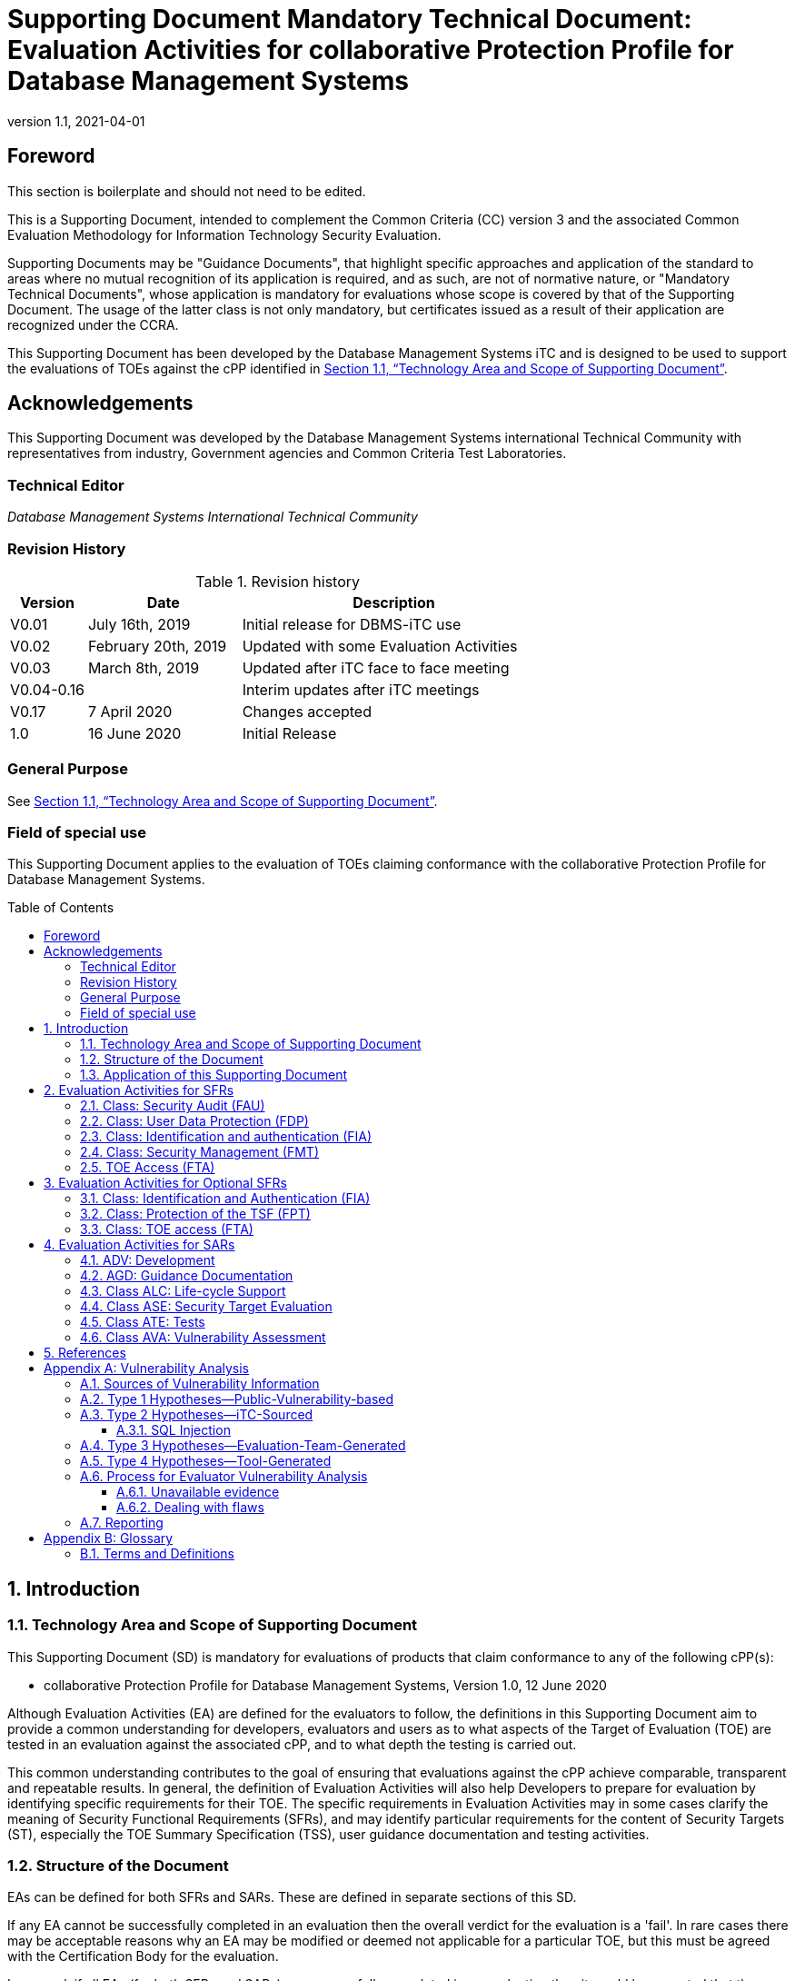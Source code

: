 = Supporting Document Mandatory Technical Document: Evaluation Activities for collaborative Protection Profile for Database Management Systems 
:showtitle:
:toc: macro
:toclevels: 7
:sectnumlevels: 7
:table-caption: Table
:imagesdir: images
:icons: font
:doctype: book
:revnumber: 1.1
:revdate: 2021-04-01
:xrefstyle: full

:iTC-longname: Database Management Systems
:iTC-shortname: DBMS-iTC
:iTC-email: cm-itc-mailing-list@gmail.com
:iTC-website: https://github.com/DBMS-iTC
:iTC-GitHub: https://github.com/DBMS-iTC/DBMS-iTC.github.io
:pp-name: collaborative Protection Profile for Database Management Systems
:pp-version: Version 1.0
:pp-date: 12 June 2020

== Foreword
[BOILERPLATE]
====
This section is boilerplate and should not need to be edited.
====

This is a Supporting Document, intended to complement the Common Criteria (CC) version 3 and the associated Common Evaluation Methodology for Information Technology Security Evaluation.

Supporting Documents may be "Guidance Documents", that highlight specific approaches and application of the standard to areas where no mutual recognition of its application is required, and as such, are not of normative nature, or "Mandatory Technical Documents", whose application is mandatory for evaluations whose scope is covered by that of the Supporting Document. The usage of the latter class is not only mandatory, but certificates issued as a result of their application are recognized under the CCRA.

This Supporting Document has been developed by the {iTC-longname} iTC and is designed to be used to support the evaluations of TOEs against the cPP identified in <<Technology Area and Scope of Supporting Document>>.

== Acknowledgements

This Supporting Document was developed by the {iTC-longname} international Technical Community with representatives from industry, Government agencies and Common Criteria Test Laboratories.

=== Technical Editor

_Database Management Systems International Technical Community_

=== Revision History

.Revision history
[%header,cols=".^1,.^2,.^4"]]
|===

|Version
|Date
|Description

|V0.01
|July 16th, 2019
|Initial release for DBMS-iTC use
|V0.02
|February 20th, 2019
|Updated with some Evaluation Activities
|V0.03
|March 8th, 2019
|Updated after iTC face to face meeting
|V0.04-0.16
|
|Interim updates after iTC meetings
|V0.17
|7 April 2020
|Changes accepted
|1.0
|16 June 2020
|Initial Release

|===

=== General Purpose

See <<Technology Area and Scope of Supporting Document>>.

=== Field of special use

This Supporting Document applies to the evaluation of TOEs claiming conformance with the {pp-name}.

toc::[]

:sectnums:

== Introduction

=== Technology Area and Scope of Supporting Document

This Supporting Document (SD) is mandatory for evaluations of products that claim conformance to any of the following cPP(s):



* {pp-name}, {pp-version}, {pp-date}

Although Evaluation Activities (EA) are defined for the evaluators to follow, the definitions in this Supporting Document aim to provide a common understanding for developers, evaluators and users as to what aspects of the Target of Evaluation (TOE) are tested in an evaluation against the associated cPP, and to what depth the testing is carried out.

This common understanding contributes to the goal of ensuring that evaluations against the cPP achieve comparable, transparent and repeatable results. In general, the definition of Evaluation Activities will also help Developers to prepare for evaluation by identifying specific requirements for their TOE. The specific requirements in Evaluation Activities may in some cases clarify the meaning of Security Functional Requirements (SFRs), and may identify particular requirements for the content of Security Targets (ST), especially the TOE Summary Specification (TSS), user guidance documentation and testing activities.



=== Structure of the Document

EAs can be defined for both SFRs and SARs. These are defined in separate sections of this SD.

If any EA cannot be successfully completed in an evaluation then the overall verdict for the evaluation is a 'fail'. In rare cases there may be acceptable reasons why an EA may be modified or deemed not applicable for a particular TOE, but this must be agreed with the Certification Body for the evaluation.

In general, if all EAs (for both SFRs and SARs) are successfully completed in an evaluation then it would be expected that the overall verdict for the evaluation is a 'pass'. To reach a 'fail' verdict when the EAs have been successfully completed would require a specific justification from the evaluator as to why the EAs were not sufficient for that TOE.

Similarly, at the more granular level of Assurance Components, if the Evaluation Activities for an Assurance Component and all of its related SFR Evaluation Activities are successfully completed in an evaluation then it would be expected that the verdict for the Assurance Component is a 'pass'. To reach a 'fail' verdict for the Assurance Component when these Evaluation Activities have been successfully completed would require a specific justification from the evaluator as to why the Evaluation Activities were not sufficient for that TOE.

=== Application of this Supporting Document

This Supporting Document (SD) defines three types of EAs; TSS, Guidance Documentation, and Tests are designed to be used in conjunction with cPPs. cPPs that rely on this SD will explicitly identify this document as a source for the EAs. Each security requirement (SFR or SAR) specified in the cPP could have multiple associated EAs. The security requirement naming convention is consistent between the cPP and SD ensuring a clear one to one correspondence between security requirements and EAs.

The cPP and SD are designed to be used in conjunction with each other, where the cPP lists SFRs and SARs and the SD catalogues EAs associated with each SFR and SAR. Some of the SFRs included in the cPP are optional. Therefore, an ST claiming conformance to the cPP does not necessarily have to include all possible SFRs defined in the cPP.

In an ST conformant to the cPP, several operations need to be performed (mainly selections and assignments). Some EAs define separate actions for different selected or assigned values in SFRs. The evaluator shall neither carry out EAs related to SFRs that are not claimed in the ST nor EAs related to specific selected or assigned values that are not claimed in the ST.

EAs do not necessarily have to be executed independently from each other. A description in a guidance documentation or one test case, for example, can cover multiple EAs at a time, no matter whether the EAs are related to the same or different SFRs.

== Evaluation Activities for SFRs



=== Class: Security Audit (FAU)

[BOILERPLATE]
====
*FAU_GEN.1 Audit data generation*
====

*TSS*

The list of auditable events is included in FAU_GEN.1. No further TSS activities are defined.

*Guidance Documentation*

The evaluator shall check the guidance documentation to ensure that, as a minimum, the auditable events specified in FAU_GEN.1 are listed and the associated information recorded is consistent with the definition of the SFRs.

*Tests*

For the events listed in the table of audit events in the ST, the evaluator shall verify the TOE’s ability to correctly generate audit records and that the associated information required by the ST is included in the audit record.

Note that the testing here may be accomplished in conjunction with the testing of the security mechanisms.

[BOILERPLATE]
====
*FAU_GEN.2 User identity association*
====

*TSS*

See FAU_GEN.1

*Guidance Documentation*

See FAU_GEN.1

*Tests*

This activity is accomplished in conjunction with the testing of FAU_GEN.1.1.

[BOILERPLATE]
====
*FAU_SEL.1 Selective audit*
====

*TSS*

The evaluator shall examine the TSS to verify that it identifies the attributes by which the TOE can be configured to selectively enable or disable the generation of auditable events.

*Guidance Documentation*

The evaluator shall examine the operational guidance to verify that it provides a list of the attributes that can be used to selectively enable or disable the generation of auditable events as well as instructions for performing this operation.

*Tests*

1. The evaluator shall generate audit records for each attribute specified in FAU_SEL.1.
2. The evaluator shall log on to the TOE using a role that is sufficiently privileged to modify the set of events that the TOE audits, and select auditable events for each attribute specified by FAU_SEL.1 in the ST, including any attribute included in the assignment. This shall be done for each attribute separately and a combination of two or more of the attributes.
3. The evaluator shall then:
a. Verify that audit logs are generated for the auditable events that have been selected;
b. Verify that audit logs are not generated for the auditable events that are not selected.

NOTE: The following testing may be done in conjunction with other assurance activities since auditable events occur as a by-product of the TOE being used to perform other security functions.

=== Class: User Data Protection (FDP)

[BOILERPLATE]
====
*FDP_ACC.1 Subset access control*
====

*TSS*

The TSS evaluation activities are included in the FDP_ACF.1.

*Guidance Documentation*

The Guidance evaluation activities are included in the FDP_ACF.1.

*Tests*

The test evaluation activities are included in the FDP_ACF.1.

[BOILERPLATE]
====
*FDP_ACF.1 Security attribute based access control*
====

*TSS*

The evaluator shall examine the TSS and verify that an explanation of the discretionary access control policy is given, and that the explanation is both clear and understandable.

*Guidance Documentation*

The evaluator shall examine the guidance to verify that it

• Clearly states the access control rules of the TOE
• Explains how the security and object attributes are used by the TOE in order to achieve the desired access control
• Instructs administrators on how to allow users access to objects using any additional rules defined in FDP_ACF.1.3 and
• Instructs administrators on how to deny users access to objects using any additional rules defined in FDP_ACF.1.4

*Tests*

The evaluator shall devise tests that exercise each of the access control rules.

NOTE: It is not necessary to test every combination of the rules, but each rule must be included at least once in the test cases.

[BOILERPLATE]
====
*FDP_RIP.1 Subset residual information protection*
====

*TSS*

The evaluator shall examine the TSS to ensure that, at a minimum, it describes how the previous information content is made unavailable.

*Guidance Documentation*

There are no AGD assurance activities for this requirement beyond what is necessary to satisfy the requirements in [CEM].

*Tests*

There are no ATE assurance activities for this requirement beyond what is necessary to satisfy the requirements in [CEM].

=== Class: Identification and authentication (FIA)

[BOILERPLATE]
====
*FIA_ATD.1 User attribute definition*
====

*TSS*

The evaluator shall check to ensure that the TSS contains a description of the user security attributes that the TOE uses to implement the SFR, which is consistent with the definition of the SFR.

*Guidance Documentation*

There are no AGD assurance activities for this requirement beyond what is necessary to satisfy the requirements in [CEM].

*Tests*

There are no ATE assurance activities for this requirement beyond what is necessary to satisfy the requirements in [CEM].


[BOILERPLATE]
====
*FIA_UAU.2 User authentication before any action*
====

*TSS*

There are no ASE assurance activities for this requirement beyond what is necessary to satisfy the requirements in [CEM].

*Guidance Documentation*

There are no AGD assurance activities for this requirement beyond what is necessary to satisfy the requirements in [CEM].

*Tests*

The evaluator shall examine the guidance documentation to ensure that no TOE Security Functionality (TSF) mediated actions are available before user identification and authentication is completed.


[BOILERPLATE]
====
*FIA_UID.2 User identification before any action*
====

*TSS*

There are no ASE assurance activities for this requirement beyond what is necessary to satisfy the requirements in [CEM].

*Guidance Documentation*

There are no AGD assurance activities for this requirement beyond what is necessary to satisfy the requirements in [CEM].

*Tests*

Testing is performed in conjunction with FIA_UAU.2.

=== Class: Security Management (FMT)

[BOILERPLATE]
====
*FMT_MSA.1 Management of security attributes*
====
*TSS*

The evaluator shall verify that the TSS contains a description of all of the security attributes in the discretionary access control policy that can be managed by authorized administrators. The evaluator shall also verify that the TSS describes how these security attributes are protected from unauthorized access.

The evaluator shall verify that the description of security attributes includes all of those given in FIA_ATD.1.

*Guidance Documentation*

The evaluator shall verify that the guidance contains a description of the management functionality associated with security attributes.

*Tests*

The evaluator shall log on as an authorized administrator and perform allowed operations on the security attributes. The evaluator shall verify that the operations are performed as expected.

The evaluator shall log on as user without the appropriate privileges and attempt to perform administrator-allowed operations on the security attributes. The evaluator shall verify that the operations are not permitted.

[BOILERPLATE]
====
*FMT_MSA.3 Static attribute initialization*
====

*TSS*

The evaluator shall verify that the TSS describes the mechanisms to generate top level security attributes and their default values.

*Guidance Documentation*

The evaluator shall examine the guidance and verify that no ability to specify alternative initial values as an override to the default values is found.

*Tests*

The evaluator shall create at least one new container object (e.g. a table) at the top-level. The evaluator shall check that the attributes of the container object has the default value(s) described in the TSS values.
The evaluator shall create new lower-level objects (e.g. rows, cells). The evaluator shall check that the attributes of the lower-level object(s) have the same default permissions as the higher-level object.

[BOILERPLATE]
====
*FMT_MTD.1 Management of TSF data*
====

*TSS*

This was performed in conjunction with FAU_SEL.1.

*Guidance Documentation*

This was performed in conjunction with FAU_SEL.1.

*Tests*

Testing is performed in conjunction with FAU_SEL.1.

[BOILERPLATE]
====
*FMT_REV.1(1) Revocation*
====

*TSS*

The evaluator shall examine the TSS to verify that it defines the revocation rules associated with user security attributes and that the revocation rules are sufficiently described in informal language.

The evaluator shall examine the TSS to verify that the timing and/or conditions of revocation is specified.

*Guidance Documentation*

The evaluator shall examine the guidance documentation to verify that the user security attribute revocation rules are adequately described to the authorized administrator.

*Tests*

1. The evaluator shall log on as a user and verify that the user is able to perform actions in accordance with the user security attributes, specified in FMT_REV.1.1(1). If revocation is effective at the next log on then the user shall log off.
2. The evaluator shall log on as an authorized administrator and revoke user security attribute(s) in accordance with the guidance.
3. The evaluator shall verify that the user is no longer able to perform actions in accordance with the revoked user security attributes. 

NOTE: Any consideration of the time for the revocation to be effective shall be considered appropriately by the evaluator before completing (3).

NOTE: In the steps above the term “user” implies the same user throughout the test.

[BOILERPLATE]
====
*FMT_REV.1(2) Revocation (DAC)*
====

*TSS*

The evaluator shall examine the TSS to verify that it defines the revocation rules associated with object security attributes and that the revocation rules are sufficiently described in informal language.

The evaluator shall examine the TSS to verify that the timing and/or conditions of revocation is specified.

*Guidance Documentation*

The evaluator shall examine the guidance documentation to verify that the object security attribute revocation rules are adequately described.

*Tests*

1. The evaluator shall log on as a user with sufficient privileges to objects and verify that the user is able to perform actions on objects in accordance with the object security attributes, specified in FMT_REV.1.1(2).
2. The evaluator shall log on as a database user with sufficient privileges as allowed by the DAC policy and revoke object security attribute(s) in accordance with the guidance.
3. The evaluator shall verify that the user is no longer able to perform actions in accordance with the revoked object security attributes.

NOTE: Any consideration of the time for the revocation to be effective shall be considered appropriately by the evaluator before completing (iii).

NOTE: In the steps above the term “user” implies the same user throughout the test.
[BOILERPLATE]
====
*FMT_SMF.1 Specification of Management Functions*
====

*TSS*

The evaluator shall examine the TSS and verify that the management functions listed in FMT_SMF.1 are described in informal language.

*Guidance Documentation*

The evaluator shall examine the guidance documentation to ensure that there is appropriate guidance for configuring and using all of the management functions listed in FMT_SMF.1.

*Tests*

The evaluator shall devise and execute tests for each of the management functions listed in FMT_SMF.1.

NOTE: If management functions have already been tested in conjunction with other SFRs in the ST then it is not necessary to repeat the testing for this evaluation activity.

[BOILERPLATE]
====
*FMT_SMR.1 Security roles*
====

*TSS*

The evaluator shall examine the TSS to verify that it provides a description of all of the roles listed in FMT_SMR.1.1.

*Guidance Documentation*

The evaluator shall review the operational guidance in order to verify that it discusses the listed administrative role(s), the privileges associated with each role, and how users are associated with each role.

*Tests*

The evaluator shall associate a user with each of the listed roles and verify that the user privileges are consistent with the descriptions in the TSS.

=== TOE Access (FTA)
[BOILERPLATE]
====
*FTA_MCS.1 Basic limitation on multiple concurrent sessions*
====

*TSS*

The evaluator shall examine the TSS and verify that it states the default number of concurrent sessions per user for the evaluated configuration. If the default number of concurrent sessions can be changed then the evaluator should verify that the TSS states that the default can be changed.

*Guidance Documentation*

The evaluator shall examine the guidance documentation and verify that it states how the default number of sessions per user is set and, if applicable, how the default can be changed.

*Tests*

The evaluator shall establish the maximum number of concurrent sessions and verify that this number of concurrent sessions is allowed. The evaluator shall attempt to establish a number of sessions greater than the maximum specified and verify that additional concurrent sessions cannot be established.

If the default number of concurrent sessions can be changed then the evaluator shall change the default value and repeat the test.

[BOILERPLATE]
====
*FTA_TSE.1 TOE session establishment*
====

*TSS*

The evaluator shall examine the TSS and verify that the attributes that can be used to deny session establishment are listed and described.

*Guidance Documentation*

The evaluator shall examine the guidance documentation and verify that a description of how denial of session establishment is configured is included.

*Tests*

For each of the listed attributes used for denial of session establishment, the evaluator shall use the guidance documentation to configure the TSF to deny session establishment using that attribute. The evaluator shall verify that session establishment is denied appropriately in each case.

== Evaluation Activities for Optional SFRs
These activities are only required when the optional SFRs are claimed.

=== Class: Identification and Authentication (FIA)
[BOILERPLATE]
====
*FIA_USB_EXT.2 Enhanced user-subject binding*
====

*TSS*

The evaluator shall check to ensure that the TSS contains a description of rules for the assignment of security attributes associated with the users to the subjects, the rules for the initial association of attributes, and how the rules are enforced.

*Guidance Documentation*

There are no AGD assurance activities for this requirement beyond what is necessary to satisfy the requirements in [CEM].

*Tests*

The evaluator shall verify the association of security attributes to subjects by establishing a user with a set of security attributes, changing the attributes and verifying that the new attributes result in the expected change. If there are any additional rules in FIA_USB_EXT.2.2, FIA_USB_EXT.2.3 or FIA_USB_EXT.2.4, the evaluator must perform a test to demonstrate that each rule holds true. Where practical and appropriate for the rule, the evaluator must also perform a negative test that demonstrates the rule being enforced.

=== Class: Protection of the TSF (FPT)
[BOILERPLATE]
====
*FPT_TRC.1 Internal TSF consistency*
====

*TSS*

The evaluator shall examine the TSS and verify that it includes a description of how data is replicated between physically separated parts of the TOE and how consistency between the TOE Security Functionality (TSF) data in the parts is achieved. The description shall include how any TSF data inconsistencies are corrected without undue delay.

*Guidance Documentation*

The evaluator shall examine the guidance documentation and verify that necessary instructions on how to properly configure the TOE for replication are included.

*Tests*

The evaluator shall configure the replication of a TOE with physically separated parts. The evaluator shall compare the TSF data in each part of the TOE and verify that they are consistent. The evaluator shall take into consideration any expected differences that are described in the TSS.

NOTE: This could be achieved through appropriate sampling of the TSF data on each part of the TOE.

=== Class: TOE access (FTA)
[BOILERPLATE]
====
*FTA_TAH_EXT.1 TOE access information*
====

*TSS*

The evaluator shall examine the guidance documentation to verify that a statement is included in regard to whether configuration of this function is needed.

*Guidance Documentation*

The evaluator shall examine the guidance documentation to verify that configuration information is included if indicated in the TSS.

The evaluator shall verify that the guidance documentation includes information in regard to how a user retrieves the information required in the FTA_TAH_EXT.1.

*Tests*

1. The evaluator shall follow the guidance documentation instructions for retrieving:
a. The date and time of the session establishment attempt of the user, and
b. The incremental count of successive unsuccessful session establishment,
and verify that it can be retrieved and that the information is correct.
2. The evaluator shall assume a user role and verify that the following information can be retrieved by following the instructions given in the guidance documentation.
a. The previous last successful session establishment, and
b. The last unsuccessful attempt to session establishment and the number of unsuccessful attempts since the previous last successful session establishment.
The evaluator shall verify that users can only access their own information.

== Evaluation Activities for SARs

In order to meet the goals of the evaluation, some of the [CEM] work units have been refined. Otherwise, the evaluator shall perform the CEM activity as specified.

=== ADV: Development

[BOILERPLATE]
====
*Security architecture description (ADV_ARC.1)*
====

In order to meet these goals some refinement of the ADV_ARC.1 [CEM] work units is needed. The following table indicates, for each work unit in ADV_ARC.1, whether the [CEM] work unit is to be performed as written, or if it has been clarified by an Evaluation Activity. If clarification has been provided, a reference to this clarification is provided in the table.

.Mapping of ADV_ARC.1 [CEM] Work Units to Evaluation Activities
[%header,cols=".^1,.^1"]
|===

|[CEM] ADV_ARC.1 Work Units 
|Evaluation Activities 

|ADV_ARC.1-1 The evaluator shall examine the security architecture description to determine that the information provided in the evidence is presented at a level of detail commensurate with the descriptions of the SFR-enforcing abstractions contained in the functional specification and TOE design document.
|The evaluator shall perform the [CEM] activity as specified.
|ADV_ARC.1-2 The evaluator shall examine the security architecture description to determine that it describes the security domains maintained by the TSF.
|The evaluator shall perform the [CEM] activity as specified.
|ADV_ARC.1-3 The evaluator shall examine the security architecture description to determine that the initialisation process preserves security.
|The evaluator shall perform the [CEM] activity as specified.
|ADV_ARC.1-4 The evaluator shall examine the security architecture description to determine that it contains information sufficient to support a determination that the TSF is able to protect itself from tampering by untrusted active
|The evaluator shall perform the [CEM] activity as specified.
|ADV_ARC.1-5 The evaluator shall examine the security architecture description to determine that it presents an analysis that adequately describes how the SFR-enforcing mechanisms cannot be bypassed.
|The evaluator shall verify that the evidence indicates whether or not the TOE dynamically creates Structured Query Language (SQL) code, or another query language code for databases that do not use SQL, using supplied input. If dynamic code is used, the evaluator shall verify that the evidence describes the mechanisms that have been implemented to prevent or to mitigate the possibility of SQL injection using dynamic code. (e.g. prepared statements, filtering mechanisms, privilege reduction).
|===

[BOILERPLATE]
====
*Security-enforcing functional specification (ADV_FSP.2)*
====

The evaluator shall perform the [CEM] activity as specified for ADV_FSP.2.
[BOILERPLATE]
====
*Basic Design (ADV_TDS.1)*
====

The evaluator shall perform the [CEM] activity as specified for ADV_TDS.1.

=== AGD: Guidance Documentation

[BOILERPLATE]
====
*Operational User Guidance (AGD_OPE.1)*
====

Specific requirements and checks on the user guidance documentation are identified (where relevant) in the individual Evaluation Activities for each SFR. Additionally, the evaluator is expected to ensure that the [CEM] requirements of AGD_OPE.1 [CEM] are met.

[BOILERPLATE]
====
*Preparative Procedures (AGD_PRE.1)*
====

Specific requirements and checks on the user guidance documentation are identified (where relevant) in the individual Evaluation Activities for each SFR. Additionally, the evaluator is expected to ensure that the [CEM] requirements of AGD_OPE.1 [CEM] are met.

=== Class ALC: Life-cycle Support
[BOILERPLATE]
====
*Use of a CM System (ALC_CMC.2)*
====

The evaluator shall perform the [CEM] activity as specified for ALC_CMC.2.


[BOILERPLATE]
====
*Parts of the TOE CM Coverage (ALC_CMS.2)*
====

The evaluator shall perform the [CEM] activity as specified for ALC_CMS.2.
[BOILERPLATE]
====
*Delivery Procedures (ALC_DEL.1)*
====

The evaluator shall perform the [CEM] activity as specified for ALC_DEL.2.
[BOILERPLATE]
====
*Systematic Flaw Remediation (ALC_FLR.3)*
====

A DBMS is often a key component in a larger infrastructure. Therefore, the response to potential security flaws must be clearly established, and comprehensive. There must be a means of providing information and solutions to users in a timely manner, using automated means. ALC_FLR.3 has been mandated to meet these requirements.

The following table indicates, for each work unit in ALC_FLR.3, whether the [CEM] work unit is to be performed as written, or if it has been clarified by an Evaluation Activity. If clarification has been provided, a reference to this clarification is provided in the table.

.Mapping of ALC_FLR.3 [CEM] Work Units to Evaluation Activities
[%header,cols=".^1,.^1"]
|===

|[CEM] ALC_FLR.3 Work Units 
|Evaluation Activities 

|ALC_FLR.3-1 The evaluator shall examine the flaw remediation procedures documentation to determine that it describes the procedures used to track all reported security flaws in each release of the TOE.
|The evaluator shall perform the [CEM] activity as specified.
|ALC_FLR.3-2 The evaluator shall examine the flaw remediation procedures to determine that the application of these procedures would produce a description of each security flaw in terms of its nature and effects.
|The evaluator shall perform the [CEM] activity as specified.
|ALC_FLR.3-3 The evaluator shall examine the flaw remediation procedures to determine that the application of these procedures would identify the status of finding a correction to each security flaw.
|The evaluator shall perform the [CEM] activity as specified.
|ALC_FLR.3-4 The evaluator shall check the flaw remediation procedures to determine that the application of these procedures would identify the corrective action for each security flaw.
|The evaluator shall perform the [CEM] activity as specified.
|ALC_FLR.3-5 The evaluator shall examine the flaw remediation procedures documentation to determine that it describes a means of providing the TOE users with the necessary information on each security flaw.
|The evaluator shall perform the [CEM] activity as specified.
|ALC_FLR.3-6 The evaluator shall examine the flaw remediation procedures to determine that the application of these procedures would result in a means for the developer to receive from TOE user reports of suspected security flaws or requests for corrections to such flaws.
|The evaluator shall perform the [CEM] activity as specified.
|ALC_FLR.3-7 The evaluator shall examine the flaw remediation procedures to determine that the application of these procedures would result in a timely means of providing the registered TOE users who might be affected with reports about, and associated corrections to, each security flaw.
|The evaluator shall perform the [CEM] activity as specified. The evaluator must ensure that the vendor has a defined set of timeframes for response to vulnerabilities. The evaluator must ensure that the vendor has rationale for those timeframes.
|ALC_FLR.3-8 The evaluator shall examine the flaw remediation procedures to determine that the application of these procedures would result in automatic distribution of the reports and associated corrections to the registered TOE users who might be affected.
|The evaluator shall perform the [CEM] activity as specified.
|ALC_FLR.3-9 The evaluator shall examine the flaw remediation procedures to determine that the application of these procedures would help to ensure that every reported flaw is corrected.
|The evaluator shall perform the [CEM] activity as specified.
|ALC_FLR.3-10 The evaluator shall examine the flaw remediation procedures to determine that the application of these procedures would help to ensure that the TOE users are issued remediation procedures for each security flaw.
|The evaluator shall perform the [CEM] activity as specified.
|ALC_FLR.3-11 The evaluator shall examine the flaw remediation procedures to determine that the application of these procedures would result in safeguards that the potential correction contains no adverse effects.
|The evaluator shall perform the [CEM] activity as specified.
|ALC_FLR.3-12 The evaluator shall examine the flaw remediation guidance to determine that the application of these procedures would result in a means for the TOE user to provide reports of suspected security flaws or requests for corrections to such flaws.
|The evaluator shall perform the [CEM] activity as specified.
|ALC_FLR.3-13 The evaluator shall examine the flaw remediation guidance to determine that it describes a means of enabling the TOE users to register with the developer.
|The evaluator shall perform the [CEM] activity as specified.
|ALC_FLR.3-14 The evaluator shall examine the flaw remediation guidance to determine that it identifies specific points of contact for user reports and enquiries about security issues involving the TOE.
|The evaluator shall perform the [CEM] activity as specified.

|===

=== Class ASE: Security Target Evaluation
When evaluating a Security Target, the evaluator performs the work units as presented in the CEM. In addition, the evaluator ensures the content of the TSS in the ST satisfies the EAs specified in Section 2 (Evaluation Activities for SFRs) and Section 3 (Evaluation Activities for Optional SFRs).

=== Class ATE: Tests
[BOILERPLATE]
====
*Evidence of Coverage (ATE_COV.1)*
====

The developer is expected to provide evidence of functional testing of the DBMS, at a level consistent with ATE_COV.1.
[BOILERPLATE]
====
*Functional Testing (ATE_FUN.1)*
====

The developer is expected to provide evidence of functional testing of the DBMS, at a level consistent with ATE_FUN.1. Automated testing may be used in whole or in part to satisfy the developer test requirements.
[BOILERPLATE]
====
*Independent Testing (ATE_IND.2)*
====

Testing is performed to confirm the functionality described in the TSS, and that this functionality can be exercised in accordance with the guidance documentation. The focus of the testing is to confirm that the requirements specified in the SFRs are being met. The Evaluation Activities within this document identify the specific testing activities necessary to verify compliance with the SFRs. The evaluator must produce a test report documenting the plan for and results of testing. The test report must also ensure that all the requirements of ATE_IND.2 have been met, as noted below.

.Mapping of ATE_IND.2 [CEM] Work Units to Evaluation Activities
[%header,cols=".^1,.^1"]
|===

|[CEM] ATE_IND.2 Work Units 
|Evaluation Activities 

|ATE_IND.2-1 The evaluator shall examine the TOE to determine that the test configuration is consistent with the configuration under evaluation as specified in the ST.
|The evaluator shall perform the [CEM] activity as specified.
|ATE_IND.2-2 The evaluator shall examine the TOE to determine that it has been installed properly and is in a known state.
|The evaluator shall perform the [CEM] activity as specified.
|ATE_IND.2-3 The evaluator shall examine the set of resources provided by the developer to determine that they are equivalent to the set of resources used by the developer to functionally test the TSF.
|The evaluator shall perform the [CEM] activity as specified.
|ATE_IND.2-4 The evaluator shall conduct testing using a sample of tests found in the developer test plan and procedures.
|The evaluator shall perform the [CEM] activity as specified. Each of the TSFIs must be exercised.
|ATE_IND.2-5 The evaluator shall check that all the actual test results are consistent with the expected test results.
|The evaluator shall perform the [CEM] activity as specified.
|ATE_IND.2-6 The evaluator shall devise a test subset.
|The test subset shall be comprised of a sample of the developer test cases plus all of the Test EAs noted within this document. This does not preclude the evaluators from adding their own tests.
|ATE_IND.2-7 The evaluator shall produce test documentation for the test subset that is sufficiently detailed to enable the tests to be reproducible.
|The evaluator shall perform the [CEM] activity as specified.
|ATE_IND.2-8 The evaluator shall conduct testing.
|The evaluator shall perform the [CEM] activity as specified.
|ATE_IND.2-9 The evaluator shall record the following information about the tests that compose the test subset:

a. identification of the interface behaviour to be tested;

b. instructions to connect and setup all required test equipment as required to conduct the test;

c. instructions to establish all prerequisite test conditions;

d. instructions to stimulate the interface;

e. instructions for observing the interface;

f. descriptions of all expected results and the necessary analysis to be performed on the observed behaviour for comparison against expected results;

g. instructions to conclude the test and establish the necessary post-test state for the TOE;

h. actual test results.
|The evaluator shall perform the [CEM] activity as specified.
ATE_IND.2-10 The evaluator shall check that all actual test results are consistent with the expected test results.
|The evaluator shall perform the [CEM] activity as specified.
|ATE_IND.2-11 The evaluator shall report in the ETR1 the evaluator testing effort, outlining the testing approach, configuration, depth and results.
|The evaluator shall perform the [CEM] activity as specified.
|===

=== Class AVA: Vulnerability Assessment
[BOILERPLATE]
====
*Vulnerability Analysis (AVA_VAN.2)*
====

While vulnerability analysis is inherently a subjective activity, a minimum level of analysis can be defined and some measure of objectivity and repeatability (or at least comparability) can be imposed on the vulnerability analysis process. In order to achieve such objectivity and repeatability it is important that the evaluator follows a set of well-defined activities, and documents the findings so others can follow these arguments and come to the same conclusions as the evaluator. While this does not guarantee that different evaluation facilities will identify exactly the same type of vulnerabilities or come to exactly the same conclusions, the approach defines the minimum level of analysis and the scope of that analysis, and provides CBs a measure of assurance that the minimum level of analysis is being performed by the evaluation facilities.

In order to meet these goals some refinement of the AVA_VAN.2 [CEM] work units is needed. The following table indicates, for each work unit in AVA_VAN.2, whether the [CEM] work unit is to be performed as written, or if it has been clarified by an Evaluation Activity. If clarification has been provided, a reference to this clarification is provided in the table.


.Mapping of Mapping of AVA_VAN.2 [CEM] Work Units to Evaluation Activities
[%header,cols=".^1,.^1"]
|===

|[CEM] AVA_VAN.2 Work Units 
|Evaluation Activities

|AVA_VAN.2-1 The evaluator shall examine the TOE to determine that the test configuration is consistent with the configuration under evaluation as specified in the ST.
|The evaluator shall perform the [CEM] activity as specified.
|AVA_VAN.2-2 The evaluator shall examine the TOE to determine that it has been installed properly and is in a known state
|The evaluator shall perform the [CEM] activity as specified.
|AVA_VAN.2-3 The evaluator shall examine sources of information publicly available to identify potential vulnerabilities in the TOE.
|Replace [CEM] work unit with activities outlined in Appendix A.2.
|AVA_VAN.2-4 The evaluator shall conduct a search of the ST, guidance documentation, functional specification, TOE design and security architecture description evidence to identify possible potential vulnerabilities in the TOE.
|The evaluator shall perform the [CEM] activity as specified.
|AVA_VAN.2-5 The evaluator shall record in the ETR the identified potential vulnerabilities that are candidates for testing and applicable to the TOE in its operational environment.
|Replace the [CEM] work unit with the analysis activities on the list of potential vulnerabilities in Appendix A.1 through A.6 and documentation as specified in Appendix A.7.
|AVA_VAN.2-6 The evaluator shall devise penetration tests, based on the independent search for potential vulnerabilities.
|Replace the [CEM] work unit with the activities specified in Appendix A.6.
|AVA_VAN.2-7 The evaluator shall produce penetration test documentation for the tests based on the list of potential vulnerabilities in sufficient detail to enable the tests to be repeatable. The test documentation shall include:

a. identification of the potential vulnerability the TOE is being tested for;

b. instructions to connect and setup all required test equipment as required to conduct the penetration test;

c. instructions to establish all penetration test prerequisite initial conditions;

d. instructions to stimulate the TSF;

e. instructions for observing the behaviour of the TSF;

f. descriptions of all expected results and the necessary analysis to be performed on the observed behaviour for comparison against expected results;

g. instructions to conclude the test and establish the necessary post-test state for the TOE.
|The [CEM] work unit is captured in Appendix A.7; there are no substantive differences.
|AVA_VAN.2-8 The evaluator shall conduct penetration testing.
|The evaluator shall perform the [CEM] activity as specified. See Appendix A.6 for guidance related to attack potential for confirmed flaws.
|AVA_VAN.2-9 The evaluator shall record the actual results of the penetration tests.
|The evaluator shall perform the [CEM] activity as specified.
|AVA_VAN.2-10 The evaluator shall report in the ETR the evaluator penetration testing effort, outlining the testing approach, configuration, depth and results.
|Replace the [CEM] work unit with the reporting called for in Appendix A.7.
|AVA_VAN.2-11 The evaluator shall examine the results of all penetration testing to determine that the TOE, in its operational environment, is resistant to an attacker possessing a Basic attack potential.
|This work unit is replaced by the activities defined in Appendix A.6 and A.7.
|AVA_VAN.2-12 The evaluator shall report in the ETR all exploitable vulnerabilities and residual vulnerabilities, detailing for each:

a. its source (e.g. [CEM] activity being undertaken when it was conceived, known to the evaluator, read in a publication);

b. the SFR(s) not met;

c. a description;

d. whether it is exploitable in its operational environment or not (i.e. exploitable or residual);

e. the amount of time, level of expertise, level of knowledge of the TOE, level of opportunity and the equipment required to perform the identified vulnerabilities, and the corresponding values using the tables 3 and 4 of Annex B.4.
|Replace the [CEM] work unit with the reporting called for in Appendix A.7.

|===

Because of the level of detail required for the evaluation activities, the bulk of the instructions are contained in Appendix A, while an “outline” of the evaluation activity is provided below.

The evaluator formulates flaw hypotheses in accordance with process defined in A.6. The evaluator documents the flaw hypotheses generated for the TOE in the report in accordance with the guidelines in Appendix A.7. The evaluator shall perform vulnerability analysis in accordance with Appendix A.6. The results of the analysis shall be documented in the report according to Appendix A.7.



== References



* [#CC1]#[CC1]#	Common Criteria for Information Technology Security Evaluation, Part 1: Introduction and General Model, CCMB-2017-04-001, Version 3.1 Revision 5, April 2017.
* [#CC2]#[CC2]# Common Criteria for Information Technology Security Evaluation, Part 2: Security Functional Components, CCMB-2017-04-002, Version 3.1 Revision 5, April 2017.
* [#CC3]#[CC3]#	Common Criteria for Information Technology Security Evaluation, Part 3: Security Assurance Components, CCMB-2017-04-003, Version 3.1 Revision 5, April 2017.
* [#CEM]#[CEM]#	Common Methodology for Information Technology Security Evaluation, Evaluation Methodology, CCMB-2017-04-004, Version 3.1 Revision 5, April 2017.
* [#addenda]#[addenda]# CC and CEM addenda, Exact Conformance, Selection-Based SFRs, Optional SFRs, Version 0.5, May 2017
* [#cPP]#[cPP]# {pp-name}, {pp-version}, {pp-date}

[appendix]
== Vulnerability Analysis

=== Sources of Vulnerability Information
[CEM] Work Unit AVA_VAN.2-3 has been supplemented in this SD to provide a better-defined set of flaws to investigate and procedures to follow based on this particular technology. Terminology used is based on the flaw hypothesis methodology, where the evaluation team hypothesizes flaws and then either proves or disproves those flaws (a flaw is equivalent to a “potential vulnerability” as used in the [CEM]). Flaws are categorized into four “types” depending on how they are formulated:

. A list of flaw hypotheses applicable to the technology described by the cPP derived from public sources as documented in Appendix A.2 – this fixed set has been agreed to by the iTC. Additionally, this will be supplemented with entries for a set of public sources that are directly applicable to the TOE or its identified components (Type 1 flaws, as defined by the process in Appendix A.2); this is to ensure that the evaluators include in their assessment applicable entries that have been discovered since the cPP was published;
. A list of flaw hypotheses contained in this document that are derived from lessons learned specific to that technology and other iTC input (for example, potential flaws that might be derived from other open sources and vulnerability databases) as documented in Appendix A.3. At this time, the iTC has identified one Type 2 flaw (SQL Injection). Additional Type 2 flaws may be identified for subsequent versions of this cPP. 
. A list of flaw hypotheses derived from information available to the evaluators; this includes the baseline evidence provided by the developer and described in this SD (documentation associated with EAs, documentation described in Appendix A), as well as other information (public and/or based on evaluator experience) as documented in Appendix A.3; and
. A list of flaw hypotheses that are generated through the use of iTC-defined tool types; their application is specified in Appendix A.5.

=== Type 1 Hypotheses—Public-Vulnerability-based

The following list of public sources of vulnerability information was selected by the iTC:

a. Search Common Vulnerabilities and Exposures: https://cve.mitre.org/cve/

b. Search the National Vulnerability Database: https://nvd.nist.gov/

c. Search US-CERT: https://www.kb.cert.org/vuls/search/

d. Search CVE3 Details: https://www.cvedetails.com/

e. Search Packet Storm: https://www.packetstormsecurity.org/

At minimum, the search terms should include software identifier (e.g. name) and version and will be used by the evaluators in formulating hypotheses during their analyses. The list of sources above was searched with the following search terms:

• Product name
• If specific platform libraries are included in the evaluated configuration (as specified in the administrator guidance) then the search terms should include those items and their specified version
• Keywords associated with the TOE

The evaluator will also consider the requirements that are chosen and the appropriate guidance that is tied to each requirement.

In order to supplement this list, the evaluators shall also perform a search on the sources listed above to determine a list of potential flaw hypotheses that are more recent than the publication date of the cPP, and those that are specific to the TOE and its components as specified by the additional documentation mentioned above. Any duplicates – either in a specific entry, or in the flaw hypothesis that is generated from an entry from the same or a different source – can be noted and removed from consideration by the evaluation team.
As part of type 1 flaw hypothesis generation for the specific components of the TOE, the evaluator shall also search the developer’s websites to determine if flaw hypotheses can be generated. For instance, if security patches have been released for the version of the component being evaluated, the subject of those patches may form the basis for a flaw hypothesis.

=== Type 2 Hypotheses—iTC-Sourced
==== SQL Injection
SQL Injection is a security vulnerability that allows an attacker to manipulate queries. Typically, these queries are made by an application to a database; however, if the database creates SQL code dynamically, or includes a client that creates SQL code dynamically, then this vulnerability may exist within the DBMS TOE.

The result of such a query may allow an attacker to view data that would not normally be available to that user, may allow the user to infer information about the database structure or content, or may allow the attacker to modify or delete data.

If the information presented for ADV_ARC.1-5 indicates that the DBMS dynamically creates queries from user input, the evaluator must test the effectiveness of the mitigation mechanisms. The evaluator must devise and execute at least one test case to demonstrate this function. It is recommended, but not required, that the test case be based on one of the attacks described by the Open Web Application Security Project (OWASP).
The evaluator must also devise a test for SQL vulnerabilities if the public vulnerability search results indicate that recent (within two years) versions of the TOE were susceptible to an SQL Injection attack. Additional client or environmental components that may be described in public vulnerabilities only need to be tested if they are part of the DBMS TOE, or the operational environment described in the ST.

If no relevant public vulnerabilities are found, and the evaluator determines that the DBMS does not dynamically create SQL queries (or any other query language code), then the evaluator will not be required to perform SQL Injection testing.

=== Type 3 Hypotheses—Evaluation-Team-Generated
The iTC has leveraged the expertise of the developers and the evaluation labs to diligently develop the appropriate search terms and vulnerability databases. They have also thoughtfully considered the iTC-sourced hypotheses the evaluators should use based upon the applicable use case and the threats to be mitigated by the SFRs. Therefore, it is the intent of the iTC, for the evaluation to focus all effort on the Type 1 and Type 2 Hypotheses.

If the evaluators discover a Type 3 potential flaw that they believe should be considered, they should work with their CB to determine the feasibility of pursuing the hypothesis. The CB may determine whether the potential flaw hypotheses are worth submitting to the iTC for consideration as Type 2 hypotheses in future drafts of the cPP/SD.

=== Type 4 Hypotheses—Tool-Generated
The evaluator will determine the open Transmission Control Protocol (TCP) and User Datagram Protocol (UDP) ports (e.g. by scanning of the DBMS) and verify that there are no unknown open ports. All open ports must be associated with expected services and protocols.

The evaluator will also choose a vulnerability scanning tool to scan for potential vulnerabilities. Although the iTC does not intend to restrict the list of tools that can be used, the tool must be able to provide up to date scanning, through updated signatures, or another mechanism.

=== Process for Evaluator Vulnerability Analysis
As flaw hypotheses are generated from the activities described above, the evaluation team will disposition them; that is, attempt to prove, disprove, or determine the non-applicability of the hypotheses. This process is as follows:

The evaluator will refine each flaw hypothesis for the TOE and attempt to disprove it using the information provided by the developer or through penetration testing. During this process, the evaluator is free to interact directly with the developer to determine if the flaw exists, including requests to the developer for additional evidence (e.g., detailed design information, consultation with engineering staff); the CB may be included in these discussions.

==== Unavailable evidence
In the case that the developer objects to the information being requested as being beyond that required by the evaluation activity/cPP and cannot provide other evidence that the flaw is disproved, the evaluator prepares an appropriate set of materials as follows:

• The documents used in formulating the hypothesis, and why it represents a potential compromise against a specific TOE function;
• An argument why the flaw hypothesis could neither be proven nor disproved by the evidence provided so far; and
• The types of information required to investigate the flaw hypothesis further.
The CB will then either approve or disapprove the request for additional information. If approved, the developer provides the requested evidence to disprove the flaw hypothesis (or, of course, acknowledge the flaw).
If the CB disapproves the request for additional information, the evaluator will follow AVA_VAN.2.4E and devise suitable penetration tests to enable the flaw to be disproved or classified as a residual vulnerability.

==== Dealing with flaws
If the evaluator finds a flaw, the evaluator must report these flaws to the developer. All reported flaws must be addressed as follows:

a. If the developer confirms that the flaw exists and that it is exploitable at Basic Attack Potential, then a change is made by the developer, and the resulting resolution is agreed by the evaluator.
b. If the developer, the evaluator, and the CB agree that the flaw is exploitable only above Basic Attack Potential and does not require resolution for any other reason, and no change is made, then the flaw is noted as a residual vulnerability in the proprietary ETR.
c. If the developer and evaluator agree that the flaw is exploitable only above Basic Attack Potential, but it is deemed critical to fix because of technology-specific or cPP-specific aspects such as typical use cases or operational environments, then a change is made by the developer, and the resulting resolution is agreed by the evaluator.

Disagreements between the evaluator and the developer regarding questions of the existence of a flaw, its attack potential, or whether it should be deemed critical to fix are resolved by the CB.

Any testing performed by the evaluator and the results of the analysis are documented as outlined in Appendix A.7 below.

As indicated in Appendix A.7, the public statement with respect to vulnerability analysis that is performed on TOEs conformant to the cPP is constrained to coverage of flaws associated with Types 1 and 2 (defined in Appendix A.1) flaw hypotheses only. The fact that the iTC generates these candidate hypotheses indicates that these must be addressed.

=== Reporting
The evaluators shall produce a report on the vulnerability assessment that is delivered to the overseeing CB. This may form part of the ETR, or may be in another format if so required by the CB.

This report must contain:

• The flaw identifiers returned when the procedures for searching public sources were followed according to instructions in the SD per Appendix A.2 (cf. AVA_VAN.2-4);
• A statement that the evaluators have examined the Type 1 flaw hypotheses specified in this SD in Appendix A.2 (i.e. the flaws listed in the previous bullet) and the Type 2 flaw hypotheses specified in this SD by the iTC in Appendix A.3;
• A list of all of the flaw hypotheses generated (cf. AVA_VAN.2-4);
• The evaluator penetration testing effort, outlining the testing approach, configuration, depth and results (cf. AVA_VAN.2-10);
• All documentation used to generate the flaw hypotheses (in identifying the documentation used in coming up with the flaw hypotheses, the evaluation team must characterize the documentation so that a reader can determine whether it is strictly required by this SD, and the nature of the documentation (design information, developer engineering notebooks, etc.));
• How each flaw hypothesis was resolved (this includes whether the original flaw hypothesis was confirmed or disproved, and any analysis relating to whether a residual vulnerability is exploitable by an attacker with Basic Attack Potential) (cf. AVA_VAN.2-11);
• The evaluator shall report all exploitable vulnerabilities and residual vulnerabilities, detailing for each:
- Its source (e.g. [CEM] activity being undertaken when it was conceived, known to the evaluator, read in a publication);
- The SFR(s) not met;
- A description;
- Whether it is exploitable in its operational environment or not (i.e. exploitable or residual).
- The amount of time, level of expertise, level of knowledge of the TOE, level of opportunity and the equipment required to perform the identified vulnerabilities (cf. AVA_VAN.2-12);
• In the case that actual testing was performed in the investigation (either as part of flaw hypothesis generation using tools specified by the iTC in Appendix A.5 or in proving/disproving a particular flaw) the steps followed in setting up the TOE (and any required test equipment); executing the test; post-test procedures; and the actual results (to a level of detail that allow repetition of the test, including the following:
- Identification of the potential vulnerability the TOE is being tested for;
- Instructions to connect and setup all required test equipment as required to conduct the penetration test;
- Instructions to establish all penetration test pre-requisite initial conditions;
- Instructions to stimulate the TSF;
- Instructions for observing the behaviour of the TSF;
- Descriptions of all expected results and the necessary analysis to be performed on the observed behaviour for comparison against expected results;
- Instructions to conclude the test and establish the necessary post-test state for the TOE. (cf. AVA_VAN.2-7).


[#Type1Hypotheses]


[appendix]
== Glossary

The terms, definitions and abbreviations given in [CC1] and [CEM] apply to this document. Additional terms, definitions and abbreviations applicable are found in the DBMS cPP. In addition, the following are used in this document:

=== Terms and Definitions

.Terms and Definitions

[%header,cols=".^1,.^2"]
|===

|Term
|Meaning

|Administrator
|The term ‘Administrator’ refers to a user who has been specifically granted the authority to manage some portion or the entire TOE and whose actions may affect the DAC. Administrators may possess special privileges that provide capabilities to override portions of the access control policy.
|Application
|An executable program.
|Database Management System (DBMS)
|A suite of programs that typically manage large structured sets of persistent data, offering ad hoc query facilities to many users. They are widely used in business applications.
|Discretionary Access Control (DAC)
|A means of restricting access to objects based on the identity of subjects and/or groups to which they belong. Those controls are discretionary in the sense that a subject with certain access permission is capable of passing that permission (perhaps indirectly) on to any other subject.

|===



.Acronyms
[cols=".^1,.^4",options="header",]
|===

|Acronym
|Meaning


|CB
|Certification Body
|CC
|Common Criteria
|CCDB
|Common Criteria Development Board
|CCRA
|Common Criteria Recognition Arrangement
|CEM
|Common Evaluation Methodology
|cPP
|collaborative Protection Profile
|CVE
|Common Vulnerabilities and Exposures
|DBMS
|Database Management System
|EA
|Evaluation Activities
|ETR
|Evaluation Technical Report
|iTC
|International Technical Community
|OWASP
|Open Web Application Security Project
|SAR
|Security Assurance Requirement
|SD
|Supporting Document
|SFR
|Security Functional Requirement
|SQL
|Structured Query Language
|ST
|Security Target
|TCP
|Transmission Control Protocol
|TOE
|Target of Evaluation
|TSF
|TOE Security Functionality
|TSS
|TOE Summary Specification
|UDP
|User Datagram Protocol

|===